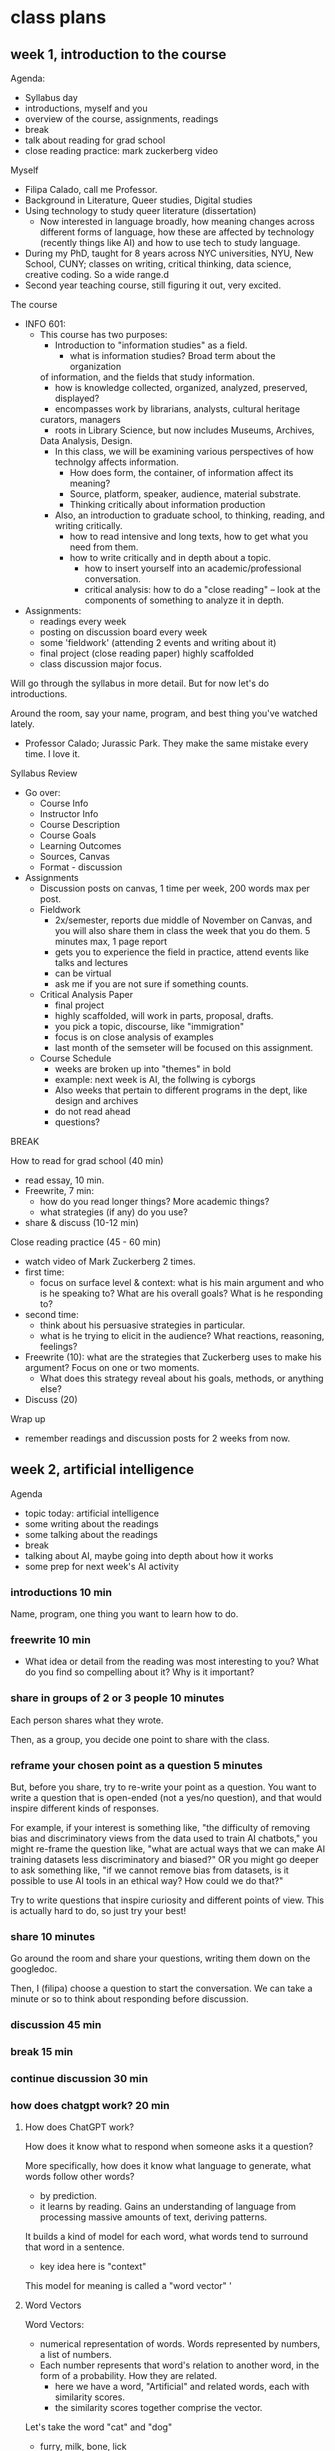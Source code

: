* class plans
** week 1, introduction to the course
Agenda:
- Syllabus day
- introductions, myself and you
- overview of the course, assignments, readings
- break
- talk about reading for grad school
- close reading practice: mark zuckerberg video

Myself
- Filipa Calado, call me Professor.
- Background in Literature, Queer studies, Digital studies
- Using technology to study queer literature (dissertation)
  - Now interested in language broadly, how meaning changes across
    different forms of language, how these are affected by technology
    (recently things like AI) and how to use tech to study language.
- During my PhD, taught for 8 years across NYC universities, NYU, New
  School, CUNY; classes on writing, critical thinking, data science,
  creative coding. So a wide range.d
- Second year teaching course, still figuring it out, very excited. 

The course
- INFO 601:
  - This course has two purposes:
    - Introduction to "information studies" as a field. 
      - what is information studies? Broad term about the organization
	of information, and the fields that study information.
      - how is knowledge collected, organized, analyzed, preserved,
        displayed?
      - encompasses work by librarians, analysts, cultural heritage
	curators, managers
      - roots in Library Science, but now includes Museums, Archives,
	Data Analysis, Design. 
    - In this class, we will be examining various perspectives of how
      technolgy affects information.
      - How does form, the container, of information affect its
        meaning?
      - Source, platform, speaker, audience, material substrate.
      - Thinking critically about information production
    - Also, an introduction to graduate school, to thinking, reading,
      and writing critically.
      - how to read intensive and long texts, how to get what you need
        from them.
      - how to write critically and in depth about a topic.
        - how to insert yourself into an academic/professional
          conversation.
        - critical analysis: how to do a "close reading" -- look at
          the components of something to analyze it in depth.
- Assignments:
  - readings every week
  - posting on discussion board every week
  - some 'fieldwork' (attending 2 events and writing about it)
  - final project (close reading paper) highly scaffolded
  - class discussion major focus.

Will go through the syllabus in more detail. But for now let's do
introductions.

Around the room, say your name, program, and best thing you've watched
lately.  

- Professor Calado; Jurassic Park. They make the same mistake every
  time. I love it. 

Syllabus Review
- Go over:
  - Course Info
  - Instructor Info
  - Course Description
  - Course Goals
  - Learning Outcomes
  - Sources, Canvas
  - Format - discussion
- Assignments
  - Discussion posts on canvas, 1 time per week, 200 words max per
    post.
  - Fieldwork
    - 2x/semester, reports due middle of November on Canvas, and you
      will also share them in class the week that you do them. 5
      minutes max, 1 page report
    - gets you to experience the field in practice, attend events like
      talks and lectures
    - can be virtual
    - ask me if you are not sure if something counts.
  - Critical Analysis Paper
    - final project
    - highly scaffolded, will work in parts, proposal, drafts.
    - you pick a topic, discourse, like "immigration"
    - focus is on close analysis of examples
    - last month of the semseter will be focused on this assignment.
  - Course Schedule
    - weeks are broken up into "themes" in bold
    - example: next week is AI, the follwing is cyborgs
    - Also weeks that pertain to different programs in the dept, like
      design and archives
    - do not read ahead
    - questions?

BREAK

How to read for grad school (40 min)
- read essay, 10 min.
- Freewrite, 7 min:
  - how do you read longer things? More academic things?
  - what strategies (if any) do you use?
- share & discuss (10-12 min)

Close reading practice (45 - 60 min)
- watch video of Mark Zuckerberg 2 times.
- first time:
  - focus on surface level & context: what is his main argument and
    who is he speaking to? What are his overall goals? What is he
    responding to?
- second time:
  - think about his persuasive strategies in particular.
  - what is he trying to elicit in the audience? What reactions,
    reasoning, feelings?
- Freewrite (10): what are the strategies that Zuckerberg uses to make his
  argument? Focus on one or two moments.
  - What does this strategy reveal about his goals, methods, or
    anything else?
- Discuss (20)

Wrap up
- remember readings and discussion posts for 2 weeks from now.

** week 2, artificial intelligence

Agenda
- topic today: artificial intelligence
- some writing about the readings
- some talking about the readings
- break
- talking about AI, maybe going into depth about how it works
- some prep for next week's AI activity

*** introductions 10 min
Name, program, one thing you want to learn how to do. 

*** freewrite 10 min
- What idea or detail from the reading was most interesting to you?
  What do you find so compelling about it? Why is it important?

*** share in groups of 2 or 3 people 10 minutes
Each person shares what they wrote.

Then, as a group, you decide one point to share with the class.

*** reframe your chosen point as a question 5 minutes
But, before you share, try to re-write your point as a question. You
want to write a question that is open-ended (not a yes/no question),
and that would inspire different kinds of responses.

For example, if your interest is something like, "the difficulty of
removing bias and discriminatory views from the data used to train AI
chatbots," you might re-frame the question like, "what are actual ways
that we can make AI training datasets less discriminatory and biased?"
OR you might go deeper to ask something like, "if we cannot remove
bias from datasets, is it possible to use AI tools in an ethical way?
How could we do that?"

Try to write questions that inspire curiosity and different points of
view. This is actually hard to do, so just try your best!

*** share 10 minutes
Go around the room and share your questions, writing them down on the
googledoc.

Then, I (filipa) choose a question to start the conversation. We can
take a minute or so to think about responding before discussion.

*** discussion 45 min

*** break 15 min

*** continue discussion 30 min
*** how does chatgpt work? 20 min
**** How does ChatGPT work?
How does it know what to respond when someone asks it a question?

More specifically, how does it know what language to generate, what
words follow other words?
- by prediction.
- it learns by reading. Gains an understanding of language from
  processing massive amounts of text, deriving patterns.

It builds a kind of model for each word, what words tend to surround
that word in a sentence.
- key idea here is "context"

This model for meaning is called a "word vector" '

**** Word Vectors
Word Vectors:
- numerical representation of words. Words represented by numbers, a
  list of numbers.
- Each number represents that word's relation to another word, in the
  form of a probability. How they are related.
  - here we have a word, "Artificial" and related words, each with
    similarity scores.
  - the similarity scores together comprise the vector.

Let's take the word "cat" and "dog" 
- furry, milk, bone, lick
  
This is how we turn language, the semantics and expressivity of
language, into something a computer can understand.

Every word becomes a dot in graphical space, and is represented by a
list of numbers, very long. 

**** King - Man + Woman = Queen
Not only do computers process language, but they can do math with it.
- Each word is represented by a series of numbers,
  with each of those numbers representing it's relationship to another
  word. How closely they are related.

Linear algebra, matrix algebra.

Calculus.

Cosine similarity and Euclidean distance. 

Read more in the Word2Vec Paper.

*** introduce AI activity
Legal opinion

Choosing a case, reading about that case online, look at the actual
case documents.

Summarizing that case, its arguments on each side.

Offering your opinion, who has the stronger argument? 

*** readings

**** Bender, E. M., Gebru, T., McMillan-Major, A., & Shmitchell, S. (2021,
March). On the Dangers of Stochastic Parrots: Can Language Models Be
Too Big?. In Proceedings of the 2021 ACM conference on fairness,
accountability, and transparency (pp. 610-623).
https://doi.org/10.1145/3442188.3445922

- who?
  - Bender, comp linguist scholar at UWash
  - Gebru, former Google AI Ethics researcher, now helps to lead DAIR
  - Smitchell, former Google AI Ethics researcher, now at Huggingface
- when?
  - published in 2021, way ahead of its time (ChatGPT came out Fall
    2022).
- What is the main argument?
  - Ethical implications of one aspect about LLMs: SIZE
    - environmental effects
    - socialeconomic effects - marginalized people
    - bias and discrimination - data
    - human interpretation of text as meaningful leads to
      misinformation/misinterpretation
- Environmental costs
  - those most likely to pay the price of environmental degradation
    are in the global south, and are those who are least likely to
    benefit from the tools being developed. 
- "Unfathomable training data"
  - "size doesn't gaurantee diversity"
    - we assume large size means more representation, but that's not
      the case.
    - statistical methods amplify what is most frequent. They suppress
      outliers.
    - we get something that perpetuates a majority view: users who are
      young, male, from developed countries.
  - we cannot automate the removal of bias
    - list of dirty, naughty, etc. words.
    - removing whole pages containing bad words overlooks context,
      nuance, reclamation, explanation.
  - what is the solution?
    - avoid "documentation debt" by budgeting to make high quality
      datasets.
      - document motivations behind data collection
      - document process of cleaning
      - "pre-mortem" - explore hypothetical failures
      - "value sensitive design" - make sure stakeholder values are
        supported from the outset.
- "communicative intent"
  - to communicate, we need to guess the intention of the speaker.
  - humans see meaning in everything, we have to impose meaning. 

**** Barcott, Bruce. AI Lawsuits Worth Watching: A Curated Guide. Techpolicity.press. July 2024. https://www.techpolicy.press/ai-lawsuits-worth-watching-a-curated-guide/

NYT vs OpenAI/Microsoft
- issue of "fair use" -- OpenAI/Microsoft says that the data is
  sufficiently transformed that it fulfills fair use clause.
- AI models are like students who learn by reading. Reading a book
  isn't in violation of copyright, is it?

Rayner vs NY state Dept of Corrections
- ruled that protecting company trade secrets was more important that
  assuring fairness and accountability. 

**** Perrigo, Billy. “Exclusive: The $2 Per Hour Workers Who Made ChatGPT Safer.” TIME. 18 Jan. 2023, https://time.com/6247678/openai-chatgpt-kenya-workers/.
OpenAI hiring firm in Kenya to label datasets of violence, abuse for a
dollar and pennies per hour. Once people found out they stopped.


**** Joe Rogan interviewing Sam Altman, OpenAI CEO, October 2023: https://www.youtube.com/watch?v=MTJZpO3bTpg 
- story of technological development is "the story of abundance"
- costs will fall, abundance will go up. It will transform peoples'
  lives for the better.
- we will have some kind of universal income, where everyone will have
  a stake in the technology. 

** week 3, artificial intelligence, continued
Agenda
- discuss AI activity
- continue discussions from last week's readings
- start to talk about final project, going to move up some of the work
  on that project, brainstorming things
- weekly posts -- more "close reading", less abstract discussion. Best
  way to do that is to focus on one particular detail or passage from
  the reading. Start small, go into depth on that one thing.

Introductions, 10 min
- What was your dream job as a kid?

Freewrite 15 minutes:
- what was the most interesting quote, section, or detail from the
  legislation that you read?
  - You might choose a specific argument, explanation, or
    justification from the case. Make sure you can identify a
    particular page number or web page where you find the
    quote/section/detail.
- why did this stand out to you? Why is it significant in the context
  of the larger argument? 

Discuss AI Activity in Groups, 30 min
- split up into groups of 3-4
- 20-25min: share about the case you did with your group, and what you
  think is the most interesting section of the case.
  
- 5-10 min: together, come up with one example to share with the
  class.

Share out, 30 - 45 min
- write down the examples on the board

BREAK - 20 minutes

Freewrite, 10 min
- having looked closely into some of these arguments, how does your
  perspective on the legality of AI change?
- Is there anything different that you you would do now as a result of
  your research?
- what about our conversations in last class lead you to have a
  different perspective on these cases? 

Discuss freewrite, 30-45 min

This is the kind of thing that I want you all to be doing in your
discussion board posts, at least as a way of starting and grounding
conversation. 

The readings for next week: Haraway is the hardest. Read her like a
hawk. 

** week 4, being, online
apple vision pro commercial
https://www.youtube.com/watch?v=TX9qSaGXFyg
mci TV add 1997: https://www.youtube.com/watch?v=ioVMoeCbrig

*** Agenda
- introductions
- discuss readings
- personalized ads activity
- next week we will start working on the final projects in class,
  doing some brainstorming about areas of interest

*** introductions 10:
- best place to eat in the city
  - fishcheeks - thai 
  - patsy's pizza
  - lower line (near BK museum)

*** main argument for each reading?


*** think/pair/share: 30-40 minutes
- what was one part of the reading that challenged or confused you: 2 minutes
- what was one part of the reading that compelled you or made you
  think about something differently: 2 minutes
- groups of 3 or 4: share, choose one of each to share with the class:
  5-10 minutes
- share with the class: write down on the board: 15 minutes

*** discuss as a class: 30-45 minutes

*** IF TIME:
What do Haraway and Woolley have in common and where do they differ?

*** Readings:

**** Donna Haraway, “A Cyborg Manifesto: Science, Technology, and
Socialist-Feminism in the Late Twentieth Century,” from Simians,
Cyborgs, and Women: The Reinvention of Nature. 1989. pp. 149-181.
- What does the *cyborg figure* enable Haraway to do? What does it
  allow her to signify or represent?
  - a mix of ideas, theories, even those taken from oppressive
    paradigms like the "informatics of domination"
  - "illegitimate offspring" (151).
  - probably the most useful thing about the cyborg figure, is that it
    is a pastiche, mixture, and allows us to take things that were
    created to oppress or to exploit, to separate and partition, and
    use them for creating new kinds of collectivities, communities,
    affinity-based solidarities.
- Critique of feminism: different feminisms have sought a kind of
  unification of women, which in every case serves to leave some women
  out. Identity politics is a problem, because any category
  necessarily overlooks someone. 
  - marxist feminism: women unified by an idea of labor.
  - radical feminism: women unified by sexualization/objectificaiton.
  - Haraway says that these unifications are totalizing, applying one
    definition to account for all women, which leaves out those
    already on the margins:
    - second wave feminism left out working class women, largely women
      of color, who were already in the workforce.
- "Informatics of Domination"
  - how power structures and paradigms are shifting over time, a
    problem but also an opportunity. 
  - new models for control in the networked age:
    - eugenics -> population control
    - race -> economic development
  - women are now in the "integrated circuit", in the "homework
    economy," poverty has been feminized.
- Language: a "problem of coding"
  - we do not want universal translation.
    - we are already cyborgs, the question is will we harness our
      partiality for resisiting domination, rather than submitting to
      exploitative and consumptive power? 
  - "irony", "blasphemy":
    - saying things that are not expected,
    - perverting something meant to be sacred. 

**** Wooley, Samuel. /Manufacturing Consensus/. 2023.
"Anonymity and Automation"
- Privacy on the internet can hide interests/intentions behind those
  posting.

What human qualities are these bots playing from or harnessing?
- emotions, confusion, apathy, anger -> discontent
- bandwagon effect
- intimacy/trust in one to one connections

Emotions are the goal
- generating apathy or anger
- also confustion, so that people don't do anything.
- "To produce massive amounts of noise, confusion, and polarization in
  order to obscure the facts of particular events and the motivations
  of those who put out biased narrtives" (7).
- "trolling" - use of hate and harassment to intimidate and silence
- taking up people's time and attention

"Bandwagon effect"
- people will jump on the bandwagon if they see a big following.
- big followings give an idea/post legitimacy
- create "shared discontent" - anger, apathy, polarization, that
  everything is terrible and we should just give up trying to change
  it. 

Historicizing propaganda
- used to be a good thing, a way of feeding information to what was
  considered an uneducated populace.
- came from the top
- now is democratized, created from the people.
  - power is shifting.

Fact checking does not work in the same way. There is too much
misinformation out there, and it confers legitimacy.

Terms:
- nanoinfluencers / automated political influencers (the scariest)
- algorithms
- sock puppets
- native ads
- disinformation vs misinformation (depends on intention)
- information laundering
- state sponsored trolling


*** BREAK

*** continue discussion
*** IF TIME: Activity on Online Ads (20/30):
- visit two or more of the following:
  - https://myadcenter.google.com/
  - https://x.com/settings/your_twitter_data/twitter_interests
  - https://www.facebook.com/ads/about/?entry_product=ad_preferences
  - https://accountscenter.instagram.com/ad_preferences/
- Spend about 10 minutes exploring the settings on those pages,
  looking for records of things you like or things that the app thinks
  you will like.
  - You may have to click on things like "customize ads" or "ad
    preferences" to see your data.
- After poking around a bit, spend 10 minutes reflecting on the
  following: 
  - how accurate is the representation of your preferences? How
    surprised are you?
  - Think about the ways that these companiesshow you your personal
    data (the interface, the explanations, what do they show, and how
    do they show it?).
    - How do they want you to engage with this data?
    - What does this say about your data and its significance,
      marketability?
  - How does this relate to topics we've discussed (or haven't yet
    discussed) from our readings? 
 
** week 5, governance
Agenda
- introductions:
  - name, favorite disney character
- Review: what is the main argument for each reading? 
- Freewrite 5 min:
  - what was one part of the reading that was confusing or you didn't
    quite understand OR
  - something you found interesting
- Small groups: share and discuss for 10 minutes, pick one to share out
- Big group share: 15 min
- If time: start discussion, 15-30 minutes
  - define some key terms from each of these authors
    - surveillance capitalism
    - new jim code
    - big other
    - open evolution
    - universal standing
- BREAK
- continue discussion, going down the list of questions, 30 min
- or write on this prompt:
  - "Code" (New Jim Code, Open Code Socieites) means something
    different for Benjamin than it does for Lessig. What are these
    differences?
    - Do Benjamin and Lessig's ideas talk to each other? How might
      their ideas engage? Could you draw from both of them to talk to
      the theme of "governance" for this class? 
  - "Hacking"
    - "Technologies are constituted by unique affordances, but the
      development and expression of those affordances are shaped by
      the institutional logics in which technologies are designed,
      implemented, and used. This is, after all, the origin of the
      hack. Hacking intends to liberate affordances from the
      institutional logics in which they are frozen and redistribute
      them in alternative conﬁgurations for new purposes" (Zuboff 85).
      - what are some possibilities for hacking the big data system?
	- open source: giving, contributing to our communities. What
          Lessig says about "giving away what one makes, with no
          guarantee of compensation" (Lessig 107).
  
- brainstorming final projects: 30 min
  - freewrite: 10 minutes
    - From the past month, what are some of the class conversations or
      ideas from the reading that you found most compelling?
      - what about these did you find interesting?
      - then, identify 2 or 3 keywords or key phrases associated with your interest.
  - Share with a partner, 5 minutes
  - Share as a class, making a list of keywords on the board.

*** readings
**** Ruha Benjamin - Introduction, from Race After Technology: Abolitionist
Tools for the New Jim Code

Talks about how new technologies perpetuate historical prejudices
about blackness.

Current society perpetuates racism by transforming it into ever new
tools, in this case, data gathering and surveillance, machine
learning.

"The New Jim Code" - "the employment of new technologies that reflect
and reproduce existing inequalities but that are promoted and
perceived as more objective or progressive than the discriminatory
systems of a previous era" (3).
- what is Jim Crow? Segregation laws in the USA
- some names are "normal" (neutral) in our society. That just means
  they are unmarked.
- the term "code" here means something specific.
  - It means information, markup, about a person.
  - "Codes are both reflective and predictive". They indicate the way
    that a person will be treated.
  - Code means something different for Benjamin than it does for
    Lessig. 

The values that drive tool production -- objectivity, profitability --
are inherently racist:
- “Far from coming upon a sinister story of racist programmers
  scheming in the dark corners of the web, we will find that the
  desire for objectivity, efficiency, profitability, and progress
  fuels the pursuit of technical fixes across many different social
  arenas. Oh, if only there were a way to slay centuries of racial
  demons with a social justice bat! But, as we will see, the road to
  inequity is paved with technical fixes” (7).
- “The animating force of the New Jim Code is that tech designers
  encode judgments into technical systems but claim that the racist
  results of their designs are entirely exterior to the encoding
  process” (11-12).
- “With emerging technologies we might assume that racial bias will be
  more scientifically rooted out. Yet, rather than challenging or
  overcoming the cycles of inequity, technical fixes too often
  reinforce and even deepen the status quo” (3).
- “The animating force of the New Jim Code is that tech designers
  encode judgments into technical systems but claim that the racist
  results of their designs are entirely exterior to the encoding
  process” (6).

  → are tools good or bad in themselves? I have believed in the past
  that tools can be used in good or bad ways. That it was about
  agency, activity, discovery, performance. But it seems that tools
  themselves contain biases. What is the role of human agency in using
  biased tools?

Our current tools perpetuate old biases:
- This is meant as an extension of New Jim Crow, which argues that
  current society perpetuates racism by criminalizing it, war on
  drugs, mass incarceration. It diverts racist action into new forms.
  The newest form of this diversion is technology.
- “These tech advances are sold as morally superior because they
  purport to rise above human bias, even though they could not exist
  without data produced through histories of exclusion and
  discrimination” (5).

Race is a technology, a tool: 
- “This field guide explores not only how emerging technologies hide,
  speed up, or reinforce racism, but also how race itself is a kind of
  technology – one designed to separate, stratify, and sanctify the
  many forms of injustice experienced by members of racialized groups,
  but one that people routinely reimagine and redeploy to their own
  ends” (19).
- “this text presents a case for understanding race itself as a kind
  of tool – one designed to stratify and sanctify social injustice as
  part of the architecture of everyday life” (9).

Being marked, named:
- "the presumed blandness of White American culture is a crucial part
  of our national narrative."
- “Invisibility, with regard to Whiteness, offers immunity. To be
  unmarked by race allows you to reap the benefits but escape
  responsibility for your role in an unjust system” (2).
- “The view that “technology is a neutral tool” ignores how race also
  functions like a tool, structuring whose literal voice gets embodied
  in AI. In celebrating diversity, tokenistic approaches to tech
  development fail to acknowledge how the White aesthetic colors AI.
  The “blandness” of Whiteness that some of my students brought up
  when discussing their names is treated by programmers as normal,
  universal, and appealing” (15).

  → white people want tech to make them invisible. The opposite
  impulse has to employ the body, prioritize the marked body. Make the
  body hypervisible and open to vulnerability.

  → Wendy Chun’s image of the window. The screen goes both ways. You
  are already being seen when you use technology.

**** Zuboff, S. (2015). Big other: Surveillance Capitalism and the
Prospects of an Information Civilization. Journal of Information
Technology, 30(1), 75-89. https://doi.org/10.1057/jit.2015.5

This is a perspective from 2015, how does this compare to Ruha
Benjamin writing about race in 2021? (Benjamin would say that
rather than a break with the past, we are doing more of the same). 

What about the terminology here, what does it give us that others
don't?

- "big data"
  - "is above all the foundational component in a deeply intentional
    and highly consequential new logic of accumulation that I call
    surveillance capitalism" (75).
    - "new logic of accumulation" -- would Benjamin agree that this
      logic is new? 

- "surveillance capitalism"
  - "unexpected and often illegible *mechanisms* of extraction,
    commodification, and control that effectively exile persons from
    their own behavior while producing new markets of behavioral
    prediction and modification."
  - from "market capitalism" to "surveillance capitalism"

- "big other"
  - "a ubiquitous networked institutional *regime* that records,
    modiﬁes, and commodiﬁes everyday experience from toasters to
    bodies, communication to thought, all with a view to establishing
    new pathways to monetization and proﬁt. Big Other is the sovereign
    power of a near future that annihilates the freedom achieved by
    the rule qof law." (81)

- "informate"
  - the ability of a machine to produce information while carrying out
    instructions. It turns normal activities into an "electronic
    text".

- "logic of accumulation"
  - which underlies technological tools like Google search. There's an
    old desire to incorporate more and more machines to "enable more
    continuity and control," and this development has led to not only
    efficient work but also the production of more information, which
    can then be further analyzed, and used to automate, optimize, etc.
  - "The logic of accumulation organizes perception and shapes the
    expression of technological affordances at their roots. It is the
    taken-for-granted context of any business model. Its assumptions
    are largely tacit, and its power to shape the ﬁeld of
    possibilities is therefore largely invisible" (77).

  -> "logic of accumulation" is one of those things that contribute to
  notions of "objectivity" and "efficiency" which we so value in our
  tools, and which, according to Benjamin, perpetuate racism.

- A google exec identifies "four uses" of computation, which Zuboff
  shows they create a new kind of capitalism that's called
  "surveillance capitalism"
  - 'data (quantity over quality) extraction (one way relationship)
    and analysis'
    - rather than raising wages with profits, the employee is more
      distanced from the employer.
    - The assets are "surveillance assets", they are taken from users
      often without their knowledge
      -> isn't this is like the plundering of natural resources,
      whereas now we are plundering human attention?
  - ‘new contractual forms due to better monitoring’
    - they are actually creating new rules around privacy. Going
      around and extracting data until they are stopped. How they got
      "Street View". (And how ChatGPT was created, too).
      - "New possibilities of subjugation are produced as this
        innovative institutional logic thrives on unexpected and
        illegible mechanisms of extraction and control that exile
        persons from their own behavior" (85).
  - ‘personalization and customization'
  - 'continuous experiments'

**** Lessig, Lawrence. (1999). “Open code and open societies: values of
internet governance,” Chicago-Kent Law Review 74, 101–116.
https://cyber.harvard.edu/works/lessig/final.P

- How do we read this today?
  - All you need to connect to a URL is an IP address. That's all.
  - "Nothing requires that the other side learn anything real about
    you" (103).

Code implies values, defines space, page 104:
- the code now protects privacy, but this won't always be the case,
  because commerce does not like privacy.
- "engineers are governors" (104).

  --> he agrees with Zuboff and Benjamin about the implicit politics
  in technology, that technological affordances contain values. But
  where does he differ?

The internet is a product of a very specific history
- started as a defense project, money to build up security
- moved to an academic research project
- made with open standards like HTML and HTTP

What is the "commons"? 

A network can only grow if it is open (which means that all companies
trying to make money off of it are profiting from open/free
resources).

Values encoded into open source:
- "Open-Evolution" - things are built on a minimal structure so that
  they can grow in multiple directions. "Do not play god". "Keep the
  core simple".
  - "modularity" - not about just efficiency or transparency, but
    "permits code to be modified; it permits one part to be
    substituted for another" (111).
  - "jurisdiciton" - decentralized; so change comes from the masses,
    from the bottom up. No one person can control the development.
- "Universal Standing" - it is open so that anyone can work on it,
  improve it. Not like politics that's only open to the crazies and
  the rich.
  - free to entry
  - the foundation of the internet as a commons

How might Benjamin respond to these values? Would she say they are
perpetuating "coded inequality"? In what ways? 

** week 6, design
Goals
- discuss readings, continuing to map
- re-design activity

Agenda
- introductions

- review the readings
  - /Design Justice/ introduction:
  - "An Archive of Our Own" research study:
  - "The Plight of AI Production Pipeline Workers" video:  
  
- freewrite/discussion(5/5/25) - 1 hr
  - what questions or areas of interest do you have about these
    frameworks, or about the readings in general?
    - make a list of topics.
    - go down the list.
    
BREAK

- freewrite 7 min:
  - thinking about design. 
  - if your grandmother/father or great-grandmother/father (or some
    elder friend, family member, or caregiver) could use the internet,
    what do you think they most want to do on it? How would they want
    to spend their time? Can you imagine and describe the ideal
    interface for them (for web browsing, apps, etc.)?
    - Vovo would want to look at paintints. She would want the user
      interface to be incredible. Maybe like a flipbook of paintings,
      she could paginate through them, in the order that they are in
      the gallery/museum. She could zoom into detail.
      - Then, she could see other paintings by that artist in the
        museum, and in other museums. She could quickly navigate
        between different paintings in different museums, but all on
        the same interface. The UI would be the same regardless of the
        particular group who holds the painting.
	- Viewing art wouldn't be contained by individual private
          entities, but by one crowd sourced one. 
	- Kind of like a wikipedia.

- share 20 minutes. 

- re-design activity - 30 min
  - intro groups of 3 or 4: first, discuss (10 min)
    - choose a social media or related app that you regularly use.
    - choose some values or principles from ideas we've discussed
      today. (Design Justice, your grandmother's internet, etc).
  - share with the class (20 minutes)


Data Annotation tools/platforms:
- CVAT : https://www.cvat.ai/
- Supervisely : https://supervisely.com/
- Hasty: https://app.hasty.ai/sign-in
- Label Studio : https://labelstud.io

*** readings
**** Costanza-Chock, Sasha (2020). “Introduction: #TravelingWhileTrans, Design Justice, and Escape from the Matrix of Domination” in Design Justice: Community-Led Practices to Build the Worlds We Need. https://designjustice.mitpress.mit.edu/pub/ap8rgw5e/release/1
The milimeter scanner is not meaning to look for non-conformity in
gender; it's meant to look for terrorism. It just happens to encode
this assumption into its UI.

Small assumptions built into UI will scale up with AI: 
- The same cisnormative, racist, and ableist approach that is used to
  train the models of the millimeter wave scanners is now being used
  to develop AI in nearly every domain. From my standpoint, I worry
  that the current path of AI development will repro-duce systems that
  erase those of us on the margins, whether intention-ally or not,
  through the mundane and relentless repetition of reductive norms
  structured by the matrix of domination. 

Normativity built into UI is constructed from multiple assumptions:
- "the particular sociotechnical configuration of gender normativity
  (cis-normativity, or the assumption that all people have a gender
  identity that is consistent with the sex they were assigned at
  birth) that has been built into the scanner, through the combination
  of user interface (UI) design, scanning technology, binary-gendered
  body-shape data constructs, and risk detection algorithms, as well
  as the socialization, training, and experi-ence of the TSA agents."
  (2). 

Draws from
- intersectionality
  - Kimberle Crenshaw, "Demarginalizing the Intersection of Race and
    Sex", 1989.
  - Krenshaw's definition in legal context. Black women are not
    represented by Civil Rights law that protects black people, and by
    law that protect womens' equality.
  - "single axis framework"
    - Used in lots of design, seeing only one dimension of
      marginalization (sex, race, ability). Opposed to intersectional
      framework.
- matrix of domination
  - due to intersectional analysis, we can see the existence of a
    "matrix of domination" where race, class, and gender act together
    to create different levels of oppression. Everyone has benefits
    and harms across this matrix.
  - Patricia Hill Collins, 1990, /Black Feminist Thought/.

Design Justice "Principles":
- good intentions are not enought to ensure that "design processes and
  practices become tools for liberation", but also need principles.
- "a framework of analysis of how design distributes benefits and
  burdens between various groups of people. Design justice focuses
  explicitly on the ways that design reproduces and/or challenges the
  matrix of domination (white supremacy, heteropatriarchy, capitalism,
  ableism, settler colonialism, and other forms of structural
  inequity)."

**** Fiesler, Casey, et al. “An Archive of Their Own: A Case Study of Feminist HCI and Values in Design.” Proceedings of the 2016 CHI Conference on Human Factors in Computing Systems, Association for Computing Machinery, 2016, pp. 2574–85. ACM Digital Library.
A community-driven platform for sharing fanfiction.

Open source, volunteer basis. 

**** Berhan Taye, “The Plight of AI Production Pipeline Workers”, from Design Justice in AI conference, July 2024. Watch video from start until minute 36.
- ways that workers are using the interface of these tools to resist.

Her work categorizes harms from automated systems. She's looking at
labor.

This current project looks at "data workers". Who are they? What is
datawork?
- data work is getting the data prepared to train machine learning
  systems: cleaning, labeling.
- Hive, Scale AI are some examples of data work companies.
- Alexandr Wang, CEO of Scale AI, the "youngest self-made billionare"
  -- but he's not self-made.

Clients that use Scale AI: Harvard Medical School, Department of
Defense.

Most data workers do not have contracts with the companies. They are
the backbones of the company products, but they do not have a formal
relationship.

"The Resistance" minute 28
- creating multiple accounts to get paid as much as possible.
- set up paid VPNs to get better rates from other countries.
- leasing accounts that have a good track record to make more money.
- buying US registered accounts.
- browser extentions to refresh pages to see new jobs.
- messaging systems to organize / share information. 
- video chat to encourage each other.

Solutions?
- legal protections for workers
- unionization, association formation

** week 7, archives

Goals:
- adjusting some aspects of our class discussion, to bring in
  discussion posts, sharing with class
- second half of class, will start with brainstorming topics for the
  final paper project. Start with freewriting on our favorite
  readings, and why.

Introductions (10m)

Discussion post Pair & Share (20-25)
- groups of 3-4: what did you write about? (10)
- choose one, turn into discussion question (5)
- share with class (5-10)
- write on the board

Discuss (30)

BREAK

- introduce critical analysis assignment (10 m)

- brainstorming final projects 50 m - 1 hr: 
  - freewrite: 5 minutes
    - What was the most interesting reading of the course so far? 
      - what about these did you find interesting?
  - share with the class, keywords (45 m)
    - going around the room and sharing what you liked and why - 2
      min maximum 
    - the class helps to come up with 2 keywords for that reading

(THERE WAS NO TIME)
Digital Collections Interface individual activity (10m):
- choose an interface: LHA, NYPL, NYC Municipal Archives
- try to find the digital archive section, and browse through the
  items. 
  - what can you guess about the way that documents are organized?
  - what does the archive prioritize?
- Share (5-10m)

(THERE WAS NO TIME)
In groups, organized by archive (10m):
- what ways can the online interface be designed that speaks to some
  of the aspects from our discussion?
  - community-driven or oriented collections
    - folksonomies
  - serendipitious discoveries (elevating more marginalized objects)
- Discuss (15m)

*** readings
**** McKinney, Cait. 2015. Body, Sex, Interface: Reckoning with Images at the Lesbian Herstory Archives. Radical History Review 122: 115–28.
About the work being done at a community, volunteer run archives.

Asks a central question, very related to Hartman, which is: *how do we
catalog things, make them visible and accessible, without also
incorporating/subscribing them into a normalizing scheme*? How do we
label things and allow them to maintain a certain kind of dynamicity?

Much of the data in the archives cannot be fully
categorized/catagloged and digitized, because (1) we never got that
information from the donor, we take everything and anything,
"undescribability" and lack of donor agreements, and (2) we don't have
the resources to do all of that work.
- folksonomies
- "the ways that all kinds of sex practices and gendered ways of being
  scramble the categorical logics of structured databases" (3).

Designing for serendipitious experiences (the interface): 
- What kind of interface would replicate some of the "uncategorizable"
  aspects of the materials?
- "Pulling a “what do you say about this?” image out of the photo
  drawer evokes wonder, because the ways these photos do not make
  sense are difficult to catalog and capture through mechanisms such
  as the searchable database form" (10).

Being visible vs being integrated/maintreamed:
- There is a desire for access, which is good. But being seen also
  suggests being included, and being included into what kind of
  citizen:
- "LGBT archives are worlding technologies that can be called on to
  support homonational trends, in which the recognition of gay and
  lesbian citizen-subjects as rightly historical is tied to broader
  political agendas of gendered and racialized violence, exclusion,
  and empire in the present. Photographic archives, in particular,
  shift this politics into a regime of visibility that associates
  being seen with being welcomed into the fold of liberalism" (8).

**** Hartman, Saidiya. "Venus in Two Acts." Small Axe, vol. 12 no. 2,   2008, p. 1-14. Project MUSE muse.jhu.edu/article/241115.

Her main question is how can we write history under these conditions
of scarcity/absence and of language: 
- “How does one revisit the scene of subjection without replicating
  the grammar of violence?” (4).

"The violence of the archive" - we only receive things in the violent
terms of their subjection. 
- "The archive of slavery rests upon a founding violence. This
  violence determines, regulates and organizes the kinds of statements
  that can be made about slavery and as well it creates subjects and
  objects of power" (10).
  - A condition also known as the "violence of the archive," she
    describes the archive as a "death sentence," because it only
    records the subject in the terms of their objectification, in "a
    display of the violated body, an inventory of property" (2).
- Hartman here looks at the problem of what to do with an absent
  archive. Not only absence in the form of evidence, that the literal
  records are missing, but also in the tools of expression, in
  language that cannot approximate the reality of experience, and in
  the discourse that dictates silence.

She seeks to recuperate (without recovering) the lives of these
subjects. To write about them in a way that does not do more damage,
but draws attention to the ways that their lives have been delineated
while inviting possibility for living. To create in the mode of
"critical fabulation" (11).

She examines the history of Venus, the unnamed slave woman who appears
variously throughout the "official" record. From this history, Hartman
concludes that there is no way forward with recovery. She turns to
consider a series of paradoxical questions:
- “how does one rewrite the chronicle of a death foretold and
  anticipated, as a collective biography of dead subjects, as a
  counter-history of the human, as the practice of freedom?” (3).
- "how does one recuperate lives entangled with and impossible to
  differentiate from the terrible utterances that condemned them to
  death, the account books that identified them as units of value, the
  invoices that claimed them as property, and the banal chronicles
  that stripped them of human features?" (3)
- “How can narrative embody life in words and at the same time respect
  what we cannot Know?” (3).
- “If it is no longer sufficient to expose the scandal, then how might
  it be possible to generate a different set of descriptions from this
  archive?" (7).

The archivist of slavery comes up against the incommensurability
between reality and the historical record, the archivist must endeavor
to engage this incommensurability: "to expose and exploit the
incommensurability between the experience of the enslaved and the
fictions of history, by which I mean the requirements of narrative,
the stuff of subjects and plots and ends" (10).
- "This double gesture can be described as straining against the
  limits of the archive to write a cultural history of the captive,
  and, at the same time, enacting the impossibility of representing
  the lives of the captives precisely through the process of
  narration" (11).

In the scarcity of material (not one autobiographical account of a
female survives), most of what we have left are numbers. Can we then
fill the void with stories? 
- "Loss gives rise to longing, and in these circumstances, it would
  not be far-fetched to consider stories as a form of compensation or
  even as reparations, perhaps the only kind we will ever receive"
  (4).
 
**** Drabinski, Emily. “Queering the Catalog: Queer Theory and the Politics of Correction.” The Library Quarterly: Information, Community, Policy, vol. 83, no. 2, 2013, pp. 94–111

What does queer theory give to cataloguing? It gives a perspective
that nothing will ever be perfectly described. That engaging with
materials is a dialogical process, that markup will always be complex
and biased.

"dialogic engagement" - a back and forth engagement with sources,
rather than a one-way engagement.

Narrative around Gay and Lesbian Studies vs Queer Theory.
- G&L was about filling a gap, giving voice to an absence, and QT was
  about outlining the queer subject.

The location of where queer and trans books have been cataloged, as
sexual deviance, trans next to homosexuality, suggesting certain kinds
of relationships between them.

The subject headings themselves containing bias.

Queer theory assumes that all categorizing schemas are contingent to
history and context. Nothing is universal.

Queer is always in resistance. It needs a norm in order to define
itself against. "Lesbian should be replaced by Dyke" (103).

Solutions:
- "Turning library access structures into pedagogical tools"
- making tagging system / links visible
- user tagging

**** “How to become a pirate archivist,” by Anna’s Archive. 10/22/2017. https://annas-archive.org/blog/blog-how-to-become-a-pirate-archivist.html
- they are pirates, not bound by law, but only by an imperative to
  make all information accessible by scraping collections on the
  internet and sharing them. 
- they are lonely.
- what are their strategies for the archival work?
  - data scraping
  - metadata gathering
  - mirroring collections
  - hosting the content
  - seeding the content

** week 8, futures
Agenda
- discuss readings on theme "futures"
- break
- final papers:
  - finish sharing most interesting reading from the course, and why
  - close reading practice 

Introductions (10m)

Review readings(15m)
- what are Stone and Hamison's view of technology? Where do they agree
  and where do they differ?

Freewrite prompts for readings (5m):
- Which approach toward technology do you find more compelling and
  why? 

Discuss (30m) 

Finish keyword activity (15 min)

BREAK

Close reading activity (1 hour)

Step 1: Initial Reactions (5 minutes)
- Summarize the piece briefly: What is it about? Who is the audience?
- Identify the perspective: What position or argument is the piece
  making?
- Describe your reaction: Did you find it convincing? Why or why
  not?

Step 2: Analyzing Persuasion (10 minutes)
- Credibility: How does the author or creator make themselves seem
  trustworthy? Do they rely on expertise, personal experience, or
  official sources?
- Use of Emotions: Does the piece try to make the audience feel a
  certain way (e.g., fear, hope, outrage, empathy)? How?
- Use of Facts and Reasoning: What kind of evidence or reasoning does
  the piece use to support its argument? Does it include statistics,
  expert opinions, personal stories, or logical explanations?
- Language & Style: What words, images, or tone stick out to you and
  why?

Step 3: Small Group Discussion (20 minutes)
- Share what you chose, and how you are approaching your analysis. 

Step 4: Whole-Class Reflection (20 minutes)
- does anyone want to share their example? 

**** Sandy Stone. "Split Subjects, Not Atoms; or, How I Fell in Love with My Prosthesis." Configurations, vol. 2 no. 1, 1994, p. 173-190.
About the ways that virtual technologies change our relationship to
agency, and the potential possibilities and harms from this.

This essay is the first chapter of her book, /The War of Desire and
Technology at the Close of the Mechanical Age/, which is a revision of
her dissertation, which was supervised by Donna Haraway.

Professor at UT Austin, does film/music studies, background as a sound
engineer before moving to academia. Was involved in some TERFy
controversies in the 70s.

Wrote "The Empire Strikes Back: A Posttranssexual Manifesto" which is
credited with starting Trans Studies. Argument for trans people to
come out rather than simply pass, which was super controversial for
her time and even today. 

The compression of sensory experience. Data compression, sense
modality is compressed to be sent over the wires.

- "The sex workers took an extremely complex, highly detailed set of
  behaviors, translated them into a single sense modality, then
  further boiled them down to a series of highly compressed tokens."

People who are using new forms of technology -- the youth -- have a
real opportunity to change social relations. If gamers cared about
feminism, for example, they could make games about that. 

**** Oliver Haimson, “Introduction” from Trans Technologies, 2025, p. 1-14 (just read this excerpt of the longer chapter).

"Trans technologies"

Technology vs Trans Technology:
- "Most technology responds to fairly mundane problems like
  these--problems that are rarely critically related to their
  creators’ identities and life chances. With trans technology,
  though, technological innovations are frequently created in direct
  response to the oppressive conditions trans people face in the
  social, legal, and medical spheres: transphobia, violence, antitrans
  legislation, difficulty identifying supportive resources, and lack
  of access to medical care." (5).

Care and Ambivalence
- tech creating structures of trans care
- tech supporting ambivalent identitys: multiplicity rather than
  fluidity. 

** week 9, library week
** week 10, labor & environment

Agenda
- intros
- talk about final readings
- practice analysis of example #2

introductions (10):

Review readings(15m)

What is Nakamura's main argument? What is Ensmenger's?
- readings center on the question of infrastructure that is hidden
  from view. Computing resources, the cloud and the chip.
  - How the ways these things are presented/marketed are deceiving
    about how they are actually developed.
- Nakamura: silicon chip manufacturers exploited navajo womens' labor
  by taking "indigenous" qualities and putting them to work within
  capitalistic framework.
- Ensmenger: materiality has an environmental and labor cost, which is
  hidden from view of the users: "information technology does not so
  much eliminate as conceal the materiality of the so-called “new”
  economy"

- share what you wrote about to a group (10m)

- make list of prompts on board (10m)

Discuss (30m)

Close reading activity (1 hour):

“Surface reading” (5 minutes):
- Summarize the piece briefly: What is it about? Who is the audience?
- Identify the perspective: What position or argument is the piece
  making?
- Describe your reaction: Did you find it convincing? Why or why not?

Deep reading (10m) :
- Credibility: How does the author or creator make themselves seem
  trustworthy? Do they rely on expertise, personal experience, or
  official sources?
- Use of Emotions: Does the piece try to make the audience feel a
  certain way (e.g., fear, hope, outrage, empathy)? How?
- Use of Facts and Reasoning: What kind of evidence or reasoning does
  the piece use to support its argument? Does it include statistics,
  expert opinions, personal stories, or logical explanations?
- Language & Style: What words, images, or tone stick out to you, and
  why?

Small groups: Share what you chose and why. How you are thinking about
analysis? 

**** Lisa Nakamura. (2014). “Indigenous Circuits: Navajo Women and the Racialization of Early Electronic Manufacture,” American Quarterly 66(4): 919–41.
- "Haraway draws our attention to the irony that some must labor
  invisibly for others of us to feel, if not actually /be/, free and
  empowered through technology use: technoscience is, indeed, an
  integrated circuit, one that both separates and connects laborers
  and users, and while both genders benefit from cheap computers, it
  is the flexible labor of women of color, either outsourced or
  insourced, that made and continue to make this possible" (919).
- navajo women were exploited labor, were presented by Fairchild as a
  "labor of love", reproducing their culture in their work.
- "promotional materials... reveal how electronics assembly work
  became both gendered and identified with specific racialized
  qualities" (924).

Taking indigenous qualities and consigning them within an
industrialized / capitalistic framework.
- takes Navajo cultural skill of weaving and applies to to industrial
  work, saying that it "also requires the same personal commitment to
  perfection" (928).
- "Again, the notion of an “inherently flexible” laborer, a worker
  whose nature it is to be both adaptable and culturally suited, or
  hardwired, to craft circuit designs onto either yarn or metal
  appeals to a romantic notion of what Indians are and the role that
  they play in US histories of technology" (929-930).
  - appealing to Indian work as natural commodity.
- this framing "posits indigenous design as informing circuit
  design--a kind of colonialism in reverse--despite the lack of
  involvement of indigenous people in the company's research and
  development arm" (931).
- this painstaking precision work was redefined as creative work
  (935).
- "Navajo women did not make circuits because their brains naturally
  “thought” in patterns of right-angle colors and shapes. They did not
  make them well because they had inherent Indian virtues such as
  stoicism, pride in crafts- womanship, or an inherent and inborn
  manual dexterity. And Fairchild did not employ Navajo women because
  of these traits. These traits were identified after the company
  learned about the tax incentives available to subsidize the project,
  the lack of unions and other employment options in the area, and the
  generous donation of heavy equipment given by the US government
  gratis as part of an incentive to develop “light industry” as an
  “occupational education” for Indians" (935).

The "Platform" 
- our analysis of digital focuses too much on the interface, when we
  ought to focus on how digital is /procedural/.
- infrastructure as "whatever" - "the material conditions that are
  usually invisible to the user and are necessary for digital media
  device creation" (936).
  - cheap, female labor
- "Looking inside digital culture means both looking back in time to
  the roots of the computing industry and the specific material
  production practices that positioned race and gender as commodities
  in electronics factories. This labor is temporally hidden, within a
  very early period of digital computing history, and hidden
  spatially. We must look to locales and bodies not commonly
  associated with these technologies, in out of the way places, to see
  how race operates as a key aspect of digital platform production."
  (937-8).
- "On the spectrum of digital labor, factory work soldering chips for
  iPhones, missiles, and servers is as close to the machine as one can
  get, as close to the means of digital production— the computer— as
  can be imagined. It is not creative labor, nor is it free. It is
  fascinating that, during a pivotal moment in early computing
  history, the industry’s foremost electron- ics company represented
  it that way. This story of digital device manufacture on Indian land
  shows us how the discourse of women’s indigenous cultural production
  has been used to explain the key role that women of color play
  within the integrated circuit of production" (938).
 
**** Ensmenger, Nathan. (2018). “The Environmental History of Computing.” Technology and Culture 59 (4S): S7–33.

About the ways that technological development and resource extraction
works:
- how it tends to develop off the backs of existing tech;
- how it tends toward reading the environment (weather, longitude,
  census) for the sake of mastery (imperialism).
- how it seeks to "annihilate space and time" (railroad, telegraph).
- "information technology does not so much eliminate as conceal the
  materiality of the so-called “new” economy"

"we experience only the positive benefits of information technology,
in large part because the labor and geography associated with the
construction, maintenance, and dismantling our digital devices has
been rendered largely invisible." (s10)

"when we look at the vast web of wires, cables, towers, generators,
and other physical equipment that underlies the apparently virtual
realm of Cyberspace—-the digital present does not seem quite so
discontinuous with our industrial past" (s10).

** week 12, fieldwork & writing day I
Goals
- share
- start to come up with an outline 
- share arguments

Agenda
- introductions:
- share fieldword (1-1.5 hrs)
- break
- brainstorm argument 30-40m:
  - you're doing a rhetorical analysis of two examples. The point of
    the paper is going to be an argument about how each source makes
    their argument.
    - you're really trying to analyze the form, the strategies, of an
      argument or a message.
    - from here, you'll be able to create some kind of
      argument/analysis of how that topic is being handled across your
      two sources. 
  - freewrite 15m:
    - what is the main argument/message of each of my examples?
    - what are some strategies they use to present that
      argument/message?
      - how does each author establish urgency/importance around the
        topic?
      - what are some interesting differences and/or similarities
        between the two examples?
    - taking the above two points into account, what is /your/
      working thesis for your paper?
  - share in groups, 10 min; share as class 10m
- outlines 10m:
  - how to write an outline?
  - thesis, one bullet for each paragraph.
    - for each paragraph, one intended bullet for the evidence. 
- next week, detailed outlines due. Not just points you want to make,
  but also evidence. 

** week 13, writing day II

Goals
- show you rubric
- introduce asynchronous activity
- mini conferences
  
Agenda
- Link to grading rubric 10 min
- Activity (asynchronous)
  - Focused Drafting: “Write Your Strongest Paragraph”
    - Select the section of your outline that feels clearest or most
      compelling to you.
    - Then, use the outline as a guide to draft a full paragraph for
      that section, focusing on:
      - Expanding bullet points into complete sentences.
      - Adding examples, quotes, or evidence from your book to support key points.
      - Including some sentences that explain the quotation in your
        own words, and its significance to your overall point.

Mini-conferences sign up. Each conference will be 10 minutes maximum. 

Homework: 5 full pages, double spaced.

** week 14, writing day III
Agenda:
- mini-conferences
- peer review

Schedule:
- intros (15)
- review peer review instructions (15)
- mini-conferences / peer review, 2 rounds (60)
- BREAK (20)
- work on papers / finish mini-conferences (40)
- what was useful, what isn't useful?
- next time, have full drafts and we will talk about intros &
  conclusions.


*** Peer review instructions:
Peer Review: Argumentation & Analysis (25 minutes)

First, read the paper entirely.

Then, answer the questions about “Body Paragraphs”, and “Thesis”, and
“Overall feedback,” in that order.

Body paragraphs (10m):
Focus argument: 
Indicate 1-2 places in the paper where the argument could be better
developed or connected to the thesis.

Deepen analysis:
Indicate 1-2 places in the paper where the examples can be analyzed
more critically or in greater depth.
Make a concrete suggestion for how the author might focus or expand
their critique.

Thesis (5m): 
The thesis should present a clear and compelling argument about the
chosen examples.
The author should make a case for how to read these examples together.
Make a suggestion for how the author might re-write their thesis for
clarity and strength of argument (even if the thesis is already
strong, re-write it in your own words).


Overall feedback (10m):
At the end of the paper, include a comment describing the paper’s
strongest element (e.g., a particularly insightful argument, clear
organization, or effective use of evidence, writing style).

At the end of the paper, include a comment that identifies one area
for improvement.



** week 15, writing day IV
Agenda:
- peer review

Schedule:
- intros (15)
- reverse outline (30 min)
- review peer review instructions (15)
  - introductions, conclusions
  - handling evidence
  - style
- peer review, 1 round (30)
- BREAK (20)
- peer reivew, 1 round (30)
- fieldwork? (20) 

Common threads: 
- balance between summary & critique
- how to structure the paper
- how to put the book into "conversation" 
